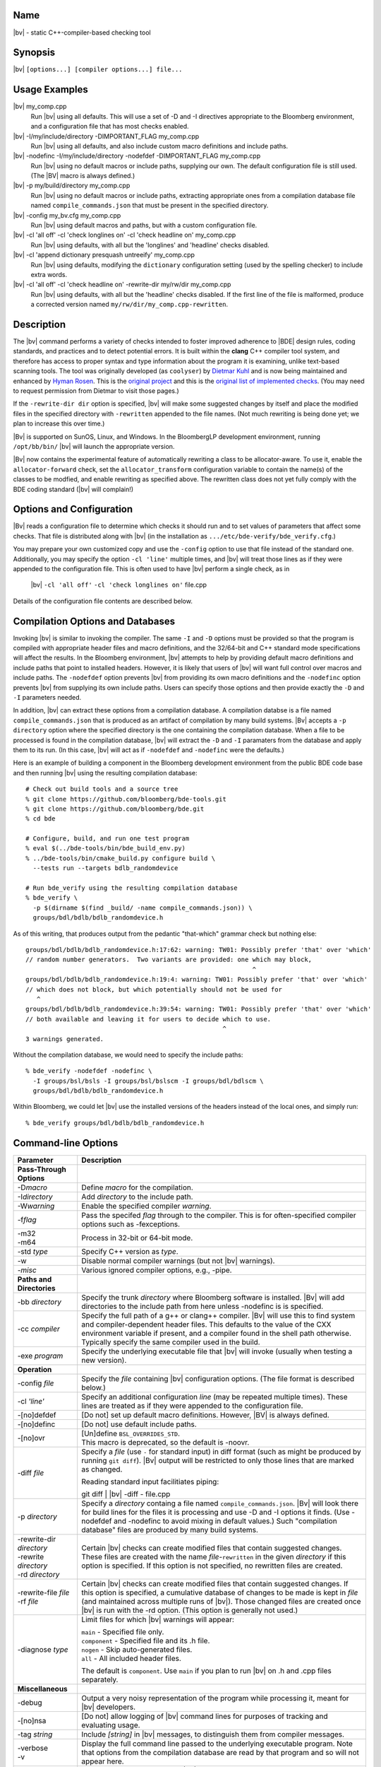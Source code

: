 Name
----
|bv| - static C++-compiler-based checking tool

Synopsis
--------
|bv| ``[options...] [compiler options...] file...``

Usage Examples
--------------

|bv| my_comp.cpp
    Run |bv| using all defaults.  This will use a set of -D and -I directives
    appropriate to the Bloomberg environment, and a configuration file that has
    most checks enabled.

|bv| -I/my/include/directory -DIMPORTANT_FLAG my_comp.cpp
    Run |bv| using all defaults, and also include custom macro definitions and
    include paths.

|bv| -nodefinc -I/my/include/directory -nodefdef -DIMPORTANT_FLAG my_comp.cpp
    Run |bv| using no default macros or include paths, supplying our own.  The
    default configuration file is still used.  (The |BV| macro is always
    defined.)

|bv| -p my/build/directory my_comp.cpp
    Run |bv| using no default macros or include paths, extracting appropriate
    ones from a compilation database file named ``compile_commands.json`` that
    must be present in the specified directory.

|bv| -config my_bv.cfg my_comp.cpp
    Run |bv| using default macros and paths, but with a custom configuration
    file.

|bv| -cl 'all off' -cl 'check longlines on' -cl 'check headline on' my_comp.cpp
    Run |bv| using defaults, with all but the 'longlines' and 'headline' checks
    disabled.

|bv| -cl 'append dictionary presquash untreeify' my_comp.cpp
    Run |bv| using defaults, modifying the ``dictionary`` configuration
    setting (used by the spelling checker) to include extra words.

|bv| -cl 'all off' -cl 'check headline on' -rewrite-dir my/rw/dir my_comp.cpp
    Run |bv| using defaults, with all but the 'headline' checks disabled.
    If the first line of the file is malformed, produce a corrected version
    named ``my/rw/dir/my_comp.cpp-rewritten``.

Description
-----------
The |bv| command performs a variety of checks intended to foster improved
adherence to |BDE| design rules, coding standards, and practices and to detect
potential errors. It is built within the **clang** C++ compiler tool system,
and therefore has access to proper syntax and type information about the
program it is examining, unlike text-based scanning tools. The tool was
originally developed (as ``coolyser``) by `Dietmar Kuhl`_ and is now being
maintained and enhanced by `Hyman Rosen`_. This is the `original project`_ and
this is the `original list of implemented checks`_. (You may need to request
permission from Dietmar to visit those pages.)

.. _Hyman Rosen: hrosen4@bloomberg.net
.. _Dietmar Kuhl: dkuhl@bloomberg.net
.. _original project: https://github.com/dietmarkuehl/coolyser
.. _original list of implemented checks:
   https://github.com/dietmarkuehl/coolyser/wiki/Overview

If the ``-rewrite-dir dir`` option is specified, |bv| will make some suggested
changes by itself and place the modified files in the specified directory with
``-rewritten`` appended to the file names. (Not much rewriting is being done
yet; we plan to increase this over time.)

|Bv| is supported on SunOS, Linux, and Windows. In the BloombergLP development
environment, running ``/opt/bb/bin/`` |bv| will launch the appropriate
version. 

|Bv| now contains the experimental feature of automatically rewriting a class
to be allocator-aware.  To use it, enable the ``allocator-forward`` check, set
the ``allocator_transform`` configuration variable to contain the name(s) of
the classes to be modfied, and enable rewriting as specified above.  The
rewritten class does not yet fully comply with the BDE coding standard (|bv|
will complain!)

Options and Configuration
-------------------------

|Bv| reads a configuration file to determine which checks it should run and to
set values of parameters that affect some checks.  That file is distributed
along with |bv| (in the installation as ``.../etc/bde-verify/bde_verify.cfg``.)

You may prepare your own customized copy and use the ``-config`` option to use
that file instead of the standard one.  Additionally, you may specify the
option ``-cl 'line'`` multiple times, and |bv| will treat those lines as if
they were appended to the configuration file.  This is often used to have |bv|
perform a single check, as in

    |bv| ``-cl 'all off'`` ``-cl 'check longlines on'`` file.cpp

Details of the configuration file contents are described below.

Compilation Options and Databases
---------------------------------

Invoking |bv| is similar to invoking the compiler.  The same ``-I`` and ``-D``
options must be provided so that the program is compiled with appropriate
header files and macro definitions, and the 32/64-bit and C++ standard mode
specifications will affect the results.  In the Bloomberg environment, |bv|
attempts to help by providing default macro definitions and include paths that
point to installed headers.  However, it is likely that users of |bv| will want
full control over macros and include paths.  The ``-nodefdef`` option prevents
|bv| from providing its own macro definitions and the ``-nodefinc`` option
prevents |bv| from supplying its own include paths.  Users can specify those
options and then provide exactly the ``-D`` and ``-I`` parameters needed.

In addition, |bv| can extract these options from a compilation database.  A
compilation databse is a file named ``compile_commands.json`` that is produced
as an artifact of compilation by many build systems.  |Bv| accepts a
``-p directory`` option where the specified directory is the one containing
the compilation database.  When a file to be processed is found in the
compilation database, |bv| will extract the ``-D`` and ``-I`` paramaters from
the database and apply them to its run.  (In this case, |bv| will act as if
``-nodefdef`` and ``-nodefinc`` were the defaults.)

Here is an example of building a component in the Bloomberg development
environment from the public BDE code base and then running |bv| using the
resulting compilation database::

    # Check out build tools and a source tree
    % git clone https://github.com/bloomberg/bde-tools.git
    % git clone https://github.com/bloomberg/bde.git
    % cd bde

    # Configure, build, and run one test program
    % eval $(../bde-tools/bin/bde_build_env.py)
    % ../bde-tools/bin/cmake_build.py configure build \
      --tests run --targets bdlb_randomdevice

    # Run bde_verify using the resulting compilation database
    % bde_verify \
      -p $(dirname $(find _build/ -name compile_commands.json)) \
      groups/bdl/bdlb/bdlb_randomdevice.h

As of this writing, that produces output from the pedantic "that-which"
grammar check but nothing else::

    groups/bdl/bdlb/bdlb_randomdevice.h:17:62: warning: TW01: Possibly prefer 'that' over 'which'
    // random number generators.  Two variants are provided: one which may block,
                                                                 ^
    groups/bdl/bdlb/bdlb_randomdevice.h:19:4: warning: TW01: Possibly prefer 'that' over 'which'
    // which does not block, but which potentially should not be used for
       ^
    groups/bdl/bdlb/bdlb_randomdevice.h:39:54: warning: TW01: Possibly prefer 'that' over 'which'
    // both available and leaving it for users to decide which to use.
                                                         ^
    3 warnings generated.

Without the compilation database, we would need to specify the include paths::

    % bde_verify -nodefdef -nodefinc \
      -I groups/bsl/bsls -I groups/bsl/bslscm -I groups/bdl/bdlscm \
      groups/bdl/bdlb/bdlb_randomdevice.h

Within Bloomberg, we could let |bv| use the installed versions of the headers
instead of the local ones, and simply run::

    % bde_verify groups/bdl/bdlb/bdlb_randomdevice.h

Command-line Options
--------------------

+-----------------------+-----------------------------------------------------+
| Parameter             | Description                                         |
+=======================+=====================================================+
| **Pass-Through**      |                                                     |
| **Options**           |                                                     |
+-----------------------+-----------------------------------------------------+
| -D\ *macro*           | Define *macro* for the compilation.                 |
+-----------------------+-----------------------------------------------------+
| -I\ *directory*       | Add *directory* to the include path.                |
+-----------------------+-----------------------------------------------------+
| -W\ *warning*         | Enable the specified compiler *warning*.            |
+-----------------------+-----------------------------------------------------+
| -f\ *flag*            | Pass the specifed *flag* through to the compiler.   |
|                       | This is for often-specified compiler options such   |
|                       | as -fexceptions.                                    |
+-----------------------+-----------------------------------------------------+
| | -m32                | Process in 32-bit or 64-bit mode.                   |
| | -m64                |                                                     |
+-----------------------+-----------------------------------------------------+
| -std *type*           | Specify C++ version as *type*.                      |
+-----------------------+-----------------------------------------------------+
| -w                    | Disable normal compiler warnings (but not |bv|      |
|                       | warnings).                                          |
+-----------------------+-----------------------------------------------------+
| -\ *misc*             | Various ignored compiler options, e.g., -pipe.      |
+-----------------------+-----------------------------------------------------+
| **Paths and**         |                                                     |
| **Directories**       |                                                     |
+-----------------------+-----------------------------------------------------+
| -bb *directory*       | Specify the trunk *directory* where Bloomberg       |
|                       | software is installed.  |Bv| will add directories   |
|                       | to the include path from here unless -nodefinc is   |
|                       | is specified.                                       |
+-----------------------+-----------------------------------------------------+
| -cc *compiler*        | Specify the full path of a g++ or clang++ compiler. |
|                       | |Bv| will use this to find system and               |
|                       | compiler-dependent header files.  This defaults to  |
|                       | the value of the CXX environment variable if        |
|                       | present, and a compiler found in the shell path     |
|                       | otherwise.  Typically specify the same compiler     |
|                       | used in the build.                                  |
+-----------------------+-----------------------------------------------------+
| -exe *program*        | Specify the underlying executable file that |bv|    |
|                       | will invoke (usually when testing a new version).   |
+-----------------------+-----------------------------------------------------+
| **Operation**         |                                                     |
+-----------------------+-----------------------------------------------------+
| -config *file*        | Specify the *file* containing |bv| configuration    |
|                       | options.  (The file format is described below.)     |
+-----------------------+-----------------------------------------------------+
| -cl *'line'*          | Specify an additional configuration *line* (may be  |
|                       | repeated multiple times).  These lines are treated  |
|                       | as if they were appended to the configuration file. |
+-----------------------+-----------------------------------------------------+
| -[no]defdef           | [Do not] set up default macro definitions.          |
|                       | However, |BV| is always defined.                    |
+-----------------------+-----------------------------------------------------+
| -[no]definc           | [Do not] use default include paths.                 |
+-----------------------+-----------------------------------------------------+
| -[no]ovr              | | [Un]define ``BSL_OVERRIDES_STD``.                 |
|                       | | This macro is deprecated, so the default is       |
|                       |   -noovr.                                           |
+-----------------------+-----------------------------------------------------+
| -diff *file*          | Specify a *file* (use ``-`` for standard input) in  |
|                       | diff format (such as might be produced by running   |
|                       | ``git diff``).  |Bv| output will be restricted to   |
|                       | only those lines that are marked as changed.        |
|                       |                                                     |
|                       | Reading standard input facilitiates piping:         |
|                       |                                                     |
|                       | | git diff | |bv| -diff - file.cpp                  |
+-----------------------+-----------------------------------------------------+
| -p *directory*        | Specify a *directory* containg a file named         |
|                       | ``compile_commands.json``.  |Bv| will look there    |
|                       | for build lines for the files it is processing and  |
|                       | use -D and -I options it finds.  (Use -nodefdef and |
|                       | -nodefinc to avoid mixing in default values.)       |
|                       | Such "compilation database" files are produced by   |
|                       | many build systems.                                 |
+-----------------------+-----------------------------------------------------+
| | -rewrite-dir        | Certain |bv| checks can create modified files       |
|   *directory*         | that contain suggested changes.  These files are    |
| | -rewrite            | created with the name *file*-\ ``rewritten`` in the |
|   *directory*         | given *directory* if this option is specified.  If  |
| | -rd *directory*     | this option is not specified, no rewritten files    |
|                       | are created.                                        |
+-----------------------+-----------------------------------------------------+
| | -rewrite-file       | Certain |bv| checks can create modified files       |
|   *file*              | that contain suggested changes.  If this option is  |
| | -rf *file*          | specified, a cumulative database of changes to be   |
|                       | made is kept in *file* (and maintained across       |
|                       | multiple runs of |bv|).  Those changed files are    |
|                       | created once |bv| is run with the -rd option.       |
|                       | (This option is generally not used.)                |
+-----------------------+-----------------------------------------------------+
| -diagnose *type*      | Limit files for which |bv| warnings will appear:    |
|                       |                                                     |
|                       | | ``main``        - Specified file only.            |
|                       | | ``component``   - Specified file and its .h file. |
|                       | | ``nogen``       - Skip auto-generated files.      |
|                       | | ``all``         - All included header files.      |
|                       |                                                     |
|                       | The default is ``component``.  Use ``main`` if you  |
|                       | plan to run |bv| on .h and .cpp files separately.   |
+-----------------------+-----------------------------------------------------+
| **Miscellaneous**     |                                                     |
+-----------------------+-----------------------------------------------------+
| -debug                | Output a very noisy representation of the program   |
|                       | while processing it, meant for |bv| developers.     |
+-----------------------+-----------------------------------------------------+
| -[no]nsa              | [Do not] allow logging of |bv| command lines for    |
|                       | purposes of tracking and evaluating usage.          |
+-----------------------+-----------------------------------------------------+
| -tag *string*         | Include *[string]* in |bv| messages, to distinguish |
|                       | them from compiler messages.                        |
+-----------------------+-----------------------------------------------------+
| | -verbose            | Display the full command line passed to the         |
| | -v                  | underlying executable program.  Note that options   |
|                       | from the compilation database are read by that      |
|                       | program and so will not appear here.                |
+-----------------------+-----------------------------------------------------+
| -version              | Display the version number of |bv| and of the Clang |
|                       | compiler it is based upon.                          |
+-----------------------+-----------------------------------------------------+
| | -help               | Display this usage information.                     |
| | -?                  |                                                     |
+-----------------------+-----------------------------------------------------+

Git-Diff Output Restriction
---------------------------
The output of |bv| can be restricted to include only those warnings whose line
numbers fall within a set of changes given by the output of a ``git diff``
command.  Such output contains lines beginning with ``+++`` representing a file
with changes and lines starting with ``@`` and containing ``+LINE_NUMBER`` or
``+LINE_NUMBER,NUMBER_OF_LINES`` representing which lines in the file have
changed.  Such diffs may be saved in a file and given to |bv| via the option
``-diff file`` or they may be piped into |bv| via the option ``-diff -`` in
which case standard input will be read for the diffs.

Note that the file names upon which |bv| will operate must still be specified
on the command line; they are not picked up from the diff.

Configuration
-------------
The configuration file allows individual or groups of checks to enabled or
disabled, and specifies the enterprise namespace in which components live. By
default, that namespace is ``BloombergLP``, and almost all checks are enabled.
The configuration file consists of a set of options, one per line, processed
in order. Additional configuration lines may be supplied on the command line
as described above. In particular, specifying ``-cl 'load file'`` will
augment the default configuration with the contents of ``file``.

Checks and Tags
---------------
|Bv| implements a set of *checks*\ , each representing a category of issues to
be detected.  Each such check may result in one or more types of warning being
issued, and those warnings are prefixed with a *tag* consisting of capital
letters followed by digits.  If a check is disabled, none of its warnings will
appear.  If a check is enabled, individual tags may optionally be suppressed.
Each check and tag is described later in this document.  The configuration file 
is used to enable or disable individual checks and tags.

=============================== ===============================================
Config Entry                    Description
=============================== ===============================================
``#`` *text*                    Comment text.
``namespace`` *name*            Enterprise namespace.
``all on``                      Turn all checks on.
``all off``                     Turn all checks off.
``group`` *groupname* *name*... Make *groupname* a synonym for the list of
                                *name*\ s (which may themselves be group
                                names).
``check`` *name* ``on``         Turn specific check or group on.
``check`` *name* ``off``        Turn specific check or group off.
``load`` *file*                 Read and process configuration lines from the
                                *file*.
``set`` *parameter value*       Set a parameter used by a check.
``append`` *parameter value*    Append to a parameter used by a check.
``prepend`` *parameter value*   Prepend to a parameter used by a check.
``suppress`` *tag* *files*...   Messages with the specified *tag* are
                                suppressed for the specified *files*. Either
                                *tag* or *files* (but not both) may be ``*``.
                                The *tag* may be a group *name*, suppressing
                                all members (including subgroups).
``unsuppress`` *tag* *files*... Messages with the specified *tag* are
                                unsuppressed for the specified *files*. Either
                                *tag* or *files* (but not both) may be ``*``.
                                The *tag* may be a group *name*, unsuppressing
                                all members (including subgroups).  Note that
                                only previously suppressed tag/file pairs can
                                be unsuppressed.
=============================== ===============================================

If the configuration file attempts to name a non-existent check, the tool will
report a list of all known checks and then exit. Do this deliberately to obtain
an accurate list of checks if you suspect this documentation is out of date.

Local Suppressions
------------------

The |bv| command can locally suppress or enable individual message tags within
a source file region, using ``#pragma`` |bv| constructs or ``//`` |BV|
``pragma:`` structured comments.

Note that programs are often compiled with options that generate warnings for
unknown pragmas; |bv| defines the macro |BV| to enable enclosing these pragmas
within ``#ifdef`` |BV| blocks.

Local suppressions operate within a single file, and will not have any effect
on warnings in files that this file includes or in files that include this one.

Note that this cannot enable a check which was disabled by ``check name off``
in the configuration.

+------------------------------+----------------------------------------------+
| Pragma                       | Effect                                       |
+==============================+==============================================+
| ``#pragma`` |bv| ``-TAG``    | From this point forward in the file, do not  |
+------------------------------+ report *TAG* messages. *TAG* may be a group  |
| ``//`` |BV| ``pragma: -TAG`` | *name*.                                      |
+------------------------------+----------------------------------------------+
| ``#pragma`` |bv| ``+TAG``    | From this point forward in the file, report  |
+------------------------------+ *TAG* messages. *TAG* may be a group *name*. |
| ``//`` |BV| ``pragma: +TAG`` |                                              |
+------------------------------+----------------------------------------------+
| ``#pragma`` |bv| ``push``    | Save the suppressions and parameters state   |
+------------------------------+ of the current file.                         |
| ``//`` |BV| ``pragma: push`` |                                              |
+------------------------------+----------------------------------------------+
| ``#pragma`` |bv| ``pop``     | Restore the suppressions and parameters      |
+------------------------------+ state of the current file as of the most     |
| ``//`` |BV| ``pragma: pop``  | recent active ``push``.                      |
+------------------------------+----------------------------------------------+
| ``#pragma`` |bv|             | Set the configuration *parameter* to         |
| ``set parameter value``      | *value*.                                     |
+------------------------------+                                              |
| ``//`` |BV| ``pragma:``      |                                              |
| ``set parameter value``      |                                              |
+------------------------------+----------------------------------------------+
| ``#pragma`` |bv|             | Append *value* to the configuration          |
| ``append parameter value``   | *parameter*.                                 |
+------------------------------+                                              |
| ``//`` |BV| ``pragma:``      |                                              |
| ``append parameter value``   |                                              |
+------------------------------+----------------------------------------------+
| ``#pragma`` |bv|             | Prepend *value* to the configuration         |
| ``prepend parameter value``  | *parameter*.                                 |
+------------------------------+                                              |
| ``//`` |BV| ``pragma:``      |                                              |
| ``prepend parameter value``  |                                              |
+------------------------------+----------------------------------------------+
| ``#pragma`` |bv|             | For purposes of transitive inclusion         |
| ``re-export <file>``         | detection, indicate that inclusion of the    |
+------------------------------+ containing file satisfies the need to        |
| ``//`` |BV| ``pragma:``      | include *file*.                              |
| ``re-export <file>``         |                                              |
+------------------------------+----------------------------------------------+

Exit Status
-----------

Normally, the exit status of a |bv| run is 0 (success) unless the code has
actual errors.  If a particular check or tag is produced and that check or tag
is set in the *failstatus* configuration parameter, the exit status will be 1
(failure).  This allows for the creation of wrapper scripts whose exit status
indicates that some condition fails to hold.

Checks
------

These are the checks supported by the tool.  (A few are of dubious value and
may be removed in the future.)  We welcome suggestions for additional checks.

.. only:: bde_verify or bb_cppverify

   allocator-forward
   +++++++++++++++++

   Checks dealing with allocator forwarding and traits.  Allocator-aware
   classes have a number of requirements, such as having constructors that
   accept allocator parameters, passing those parameters to constructors
   of sub-objects, and setting type traits correctly.

   An experimental and preliminary feature has been added to this check to
   enable automatic allocatorization of classes via the rewriting facility.
   Name the classes to be transformed in the configuration file parameter
   ``allocator_transform``.  Use the ``-rewrite`` option to generate the
   rewritten file.

   * ``AT01``
     Class does not use allocators but has an affirmative allocator trait.
   * ``AT02``
     Class uses allocators but has no affirmative or negative allocator trait.
   * ``AC01``
     A class which uses allocators has a constructor with no variant that can
     be called with an allocator.
   * ``AC02``
     A class which uses allocators has an implicit copy constructor that cannot
     be called with an allocator.
   * ``MA01``
     A constructor of a class that uses allocators and takes an allocator does
     not pass the allocator to constructors of base classes that take
     allocators.
   * ``MA02``
     A constructor of a class that uses allocators and takes an allocator does
     not pass the allocator to constructors of class members that take
     allocators.
   * ``AM01``
     An explicit allocator argument to a constructor expression initializes a
     non-allocator parameter of that constructor.
   * ``AR01``
     An object of a type with an affirmative allocator trait is returned by
     value.
   * ``GA01``
     A variable with global storage must be initialized with a non-default
     allocator.
   * ``BT01``
     A class trait declaration does not mention its class name.
   * ``RV01``
     Function should return by value rather than through pointer parameter.
   * ``AU01``
     An allocator argument needs to be manually checked for appropriateness.
     This is intended to catch assignment idioms like
     ``MyClass(other, this->allocator()).swap(*this)`` that can exhaust
     sequential allocators (but are sometimes necessary).
   * ``AP01``
     A class has an unnecessary ``d_allocator_p`` pointer.  (The allocator can
     be retrieved from a subobject.)
   * ``AP02``
     A class is lacking a necessary ``d_allocator_p`` pointer.  (The class
     uses allocators and has no allocator-aware subobjects.)
   * ``AL01``
     A class is lacking a necessary ``allocator()`` method.  (The class uses
     allocators and should offer a method to retrieve the one used.)
   * ``AH01``
     Messages relating to the generation of assignment operators as part of
     automatic allocatorization.
   * ``WT01``
     Automatic allocatorization cannot be performed for classes with array
     members.

.. only:: bde_verify or bb_cppverify

   allocator-new
   +++++++++++++

   In BDE code, a placement new overload is provided that takes an allocator
   reference.  Passing an allocator pointer to placement new will not call
   that overload.

   * ``ANP01``
     Calls to placement new with an argument that is a pointer to an allocator.

.. only:: bde_verify

   alphabetical-functions
   ++++++++++++++++++++++

   BDE coding guidelines specify that functions in a group should be in
   alphanumeric order.

   * ``FABC01``
     Functions in a component section that are not in alphanumeric order.

   Note that the ordering resets in certain cases, such as when a pair of
   functions are not from the same context.

   Ordering also resets across single-line comments such as
   ``// CLASS METHODS`` and line banners.

.. only:: bde_verify or bb_cppverify

   Header files should not contain anonymous namespaces, because each
   compilation unit that includes such a header gets a separate instance
   of that namespace, and that is generally not wanted.

   anon-namespace
   ++++++++++++++
   * ``ANS01``
     Anonymous namespace in header.

.. only:: bde_verify or bb_cppverify

   array-argument
   ++++++++++++++

   A function parameter that is declared as an array with a specified size
   is really just a pointer, and having the size present is misleading.

   * ``AA01``
     Sized array parameter is really a pointer.

.. only:: bde_verify

   array-initialization
   ++++++++++++++++++++

   Warn when an array initializer that has fewer elements than the array
   size has a final initializer that is not the default element value, to
   guard against incorrect initialization.

   * ``II01``
     Incomplete array initialization in which the last value is not the default
     member value.

.. only:: bde_verify or bb_cppverify

   assert-assign
   +++++++++++++

   Assertion conditions are often a top-level "expected == actual" expression
   and may erroneously be written as an "expected = actual" assignment.

   * ``AE01``
     Top-level macro condition is an assignment.

.. only:: bde_verify

   banner
   ++++++

   BDE coding guidelines have a variety of banner requirements, for example::

                            // ==============
                            // class abcd_efg
                            // ==============

   for class definitions.  This check catches a few style violations.

   * ``BAN02``
     Banner rule lines do not extend to column 79.
   * ``BAN03``
     Banner text is not centered properly within configuration file parameter
     ``banner_slack`` spaces left or right (default 5).
   * ``BAN04``
     Banner text underlining is not centered properly.
   * ``FB01``
     Inline functions in header require ``// INLINE DEFINITIONS`` banner.

.. only:: bde_verify

   base
   ++++

   |Bv| detects pragmas and comments that direct it to save and restore its
   internal state using a stack, and checks that the stack is manipulated
   appropriately.

   * ``PR01``
     ``#pragma`` |bv| ``pop`` when stack is empty.
   * ``PR02``
     ``#pragma`` |bv| ``push`` is never popped.

.. only:: bde_verify

   boolcomparison
   ++++++++++++++

   Rather than comparing boolean values against 'true' or 'false', they
   should be tested directly, i.e., ``if (!cond)`` rather than
   ``if (false == cond)``.

   * ``BC01``
     Comparison of a Boolean expression with literal ``true`` or ``false``.

.. only:: bde_verify

   bsl-overrides-std
   +++++++++++++++++

   Rewrite code which compiles with ``BSL_OVERRIDES_STD`` defined to not
   require that.  Use the ``-rewrite`` option to generate the rewritten file.

   Note that ``BSL_OVERRIDES_STD`` is now obsolete and Bloomberg internal code
   has already been changed not to use it.

   * ``IS01``
     Include of header is needed to declare a symbol.
   * ``IS02``
     Inserting include of header.
   * ``SB01``
     Replacing one header with another.
   * ``SB02``
     Replacing one include guard with another.
   * ``SB03``
     Removing include guard definition.
   * ``SB04``
     Replacing use of macro ``std`` with ``bsl``.
   * ``SB07``
     Replacing ``std`` with ``bsl`` in macro definition.

.. only:: bde_verify or bb_cppverify

   bsl-std-string
   ++++++++++++++

   This check warns that conversions between bsl::string and std::string
   are occurring (in case they are inadvertant).

   * ``ST01``
     Converting std::string to bsl::string.
   * ``ST02``
     Converting bsl::string to std::string.

.. only:: bde_verify or bb_cppverify

   c-cast
   ++++++

   Discourage use of C-style cast expressions.

   * ``CC01``
     C-style cast expression. (Dispensation is granted to ``(void)expr``.)

.. only:: bde_verify or bb_cppverify

   char-classification-range
   +++++++++++++++++++++++++

   Detect that signed character or too-large arguments are being passed to
   standard library character classification functions.  Those functions
   require that their parameters lie in the range [-1 .. 255].

   * ``ISC01``
     ``char`` variable passed to ``is...`` function may sign-extend, causing
     undefined behavior.
   * ``ISC02``
     ``char`` constant passed to ``is...`` function may sign-extend, causing
     undefined behavior.
   * ``ISC03``
     Out-of-range value passed to ``is...`` function may cause undefined
     behavior.

.. only:: bde_verify or bb_cppverify

   char-vs-string
   ++++++++++++++

   A ``const char *`` function parameter is usually expected to be the
   address of a null-terminated character array, and passing the address
   of a single character as an argument may be a program-logic error.

   * ``ADC01``
     Passing the address of a single character as an argument to a
     ``const char *`` parameter.

.. only:: bde_verify

   class-sections
   ++++++++++++++

   BDE coding standards require that class member declarations appear in tagged
   sections (e.g., ``// MANIPULATORS``, ``// CREATORS``, ``// PUBLIC DATA``, et
   al.)  This check verifies that tags are present for declarations at all, and
   if so, that they match the accessibility and types of the declarations.

   * ``KS00``
     Declaration not preceed by section tag comment.
   * ``KS01``
     Tag requires public declaration.
   * ``KS02``
     Tag requires private declaration.
   * ``KS03``
     Tag requires function declaration.
   * ``KS04``
     Tag requires instance data field declaration.
   * ``KS05``
     Tag requires static data field declaration.
   * ``KS06``
     Tag requires type declaration.
   * ``KS07``
     Tag requires const method declaration.
   * ``KS08``
     Tag requires non-const method declaration.
   * ``KS09``
     Constructor or destructor requires CREATORS tag.
   * ``KS10``
     Tag requires constant data declaration.
   * ``KS11``
     Tag requires static method declaration.
   * ``KS12``
     Tag requires free operator declaration.
   * ``KS13``
     Tag requires free function declaration.
   * ``KS14``
     Tag requires conversion operator declaration.
   * ``KS15``
     Friend declaration requires FRIENDS tag.
   * ``KS16``
     Tag requires friend declaration.
   * ``KS17``
     Tag requires protected declaration.

.. only:: bde_verify

   comments
   ++++++++

   Comments containing erroneous or deprecated text according to BDE coding
   standards or general lore.

   * ``FVS01``
     Deprecate the phrase *fully value semantic*.
   * ``BADB01``
     Single-line inheritance bubbles in comments.
   * ``AD01``
     Bubble display picture should begin in column 5.
   * ``BW01``
     Comment text could fit at end of previous comment line, leaving it less
     than 80 - parameter ``wrap_slack`` (default 1) characters long.
   * ``PRP01``
     ``//@PURPOSE:`` line is recognizable but malformed.
   * ``PP01``
     Deprecate the phrase *pure procedure*.
   * ``DC01``
     ``//@DESCRIPTION:`` should contain single-quoted class name.
   * ``CLS01``
     ``//@CLASSES:`` should not contain class names on that line.
   * ``CLS02``
     ``//@CLASSES:`` classes should be followed by colon and description.
   * ``CLS03``
     Badly formatted class line.
   * ``MOR01``
     Deprecate the phrase *(non-)modifiable reference*.
   * ``PSS01``
     Use two spaces after a period.

.. only:: bde_verify

   comparison-order
   ++++++++++++++++

   In order to guard against accidental assignment (``=`` when ``==`` was
   meant), equality comparisons between constant and non-constant expressions
   should have the constant expression on the left.

   * ``CO01``
     Non-modifiable operand should be on the left.
   * ``CO02``
     Constant-expression operand should be on the left.

.. only:: bde_verify or bb_cppverify

   component-header
   ++++++++++++++++

   A component implementation file should include the component header file,
   and the component header should be the first included header.

   * ``TR09``
     Component implementation file does not include its header file ahead of
     other includes or declarations.

.. only:: bde_verify or bb_cppverify

   component-prefix
   ++++++++++++++++

   BDE coding style requires that globally visible names provided by a
   component have the component name as a prefix.  For example, the BDE
   component bdlt_calendar provides ``bdlt::Calendar_BusinessDayConstIter`` as
   well as ``bdlt::Calendar`` itself.  This rule applies to macros as well.

   * ``CP01``
     Globally visible name is not prefixed by component name.

   Will not warn about packages included in parameter ``global_packages``
   (default ``bslmf bslstl``).

.. only:: bde_verify

   constant-return
   +++++++++++++++

   Discourage the use of functions that just return a constant value.

   * ``CR01``
     Single statement function returns a constant value.

.. only:: bde_verify

   contiguous-switch
   +++++++++++++++++

   Switch statements in ``main`` with case labels that do not match
   BDE-standard test-driver order (0 with no ``break;`` then contiguous values
   in descending order each with a ``break;``, then ``default``).

   * ``ES01``
     Empty ``switch`` statement.
   * ``SD01``
     The first case is ``default``.
   * ``SZ01``
     The first case is not ``0``.
   * ``MD01``
     The ``default`` case is not last.
   * ``LO01``
     Case labels are out of order.
   * ``ED01``
     No ``default`` case at end of ``switch``.
   * ``CS01``
     Test case code is not inside braces.
   * ``CS02``
     Test case code is not inside single set of braces.
   * ``MB01``
     Missing ``break`` before ``case``.
   * ``ZF02``
     ``case 0`` does not just fall through to next case.
   * ``SM01``
     Missing cases in switch.

.. only:: bde_verify or bb_cppverify

   cpp-in-extern-c
   +++++++++++++++

   Header files with C++ constructs included within ``extern "C"`` contexts.

   * ``PC01``
     C++ header included within C linkage specification.

.. only:: bde_verify or bb_cppverify

   deprecated
   ++++++++++

   Detect use of deprecated functions and types.

   * ``DP01``
     Call to deprecated function.

.. only:: bde_verify or bb_cppverify

   do-not-use-endl
   +++++++++++++++

   Discourage use of ``endl`` because it flushes the output stream and can
   therefore cause programs to be unnecessarily slow.  Rather output ``\\n``
   and use ``flush`` in the rare times it's explicitly needed.

   * ``NE01``
     Prefer using ``'\\n'`` over ``endl``.

.. only:: bde_verify or bb_cppverify

   entity-restrictions
   +++++++++++++++++++

   BDE style recommends having names be declared within component classes,
   not at global scope.

   * ``TR17``
     Items declared in global scope.

.. only:: bde_verify

   enum-value
   ++++++++++

   BDE guidelines call for using ``Enum`` as the name of an enumeration type
   within a component.  The previously commonly used ``Value`` is obsolete.

   * ``EV01``
     Component enumeration tag is ``Value``.

.. only:: bde_verify or bb_cppverify

   external-guards
   +++++++++++++++

   Header files should be guarded against multiple inclusion, like so::

       // abcd_efg.h
       #ifndef INCLUDED_ABCD_EFG
       #define INCLUDED_ABCD_EFG
           // ... stuff ...
       #endif

   Formerly, BDE style required guard checking in headers, as in the following
   code, but this is now obsolete.  The ``SEG03`` warning is that this check is
   missing and the ``SEG04`` warning is that this check is present.  (The
   former is disabled in the default configuration file.)::

       // abcd_xyz.h
       #ifndef INCLUDED_ABCD_EFG
       #include <abcd_efg.h>
       #endif

   * ``SEG01``
     Include guard without include file.
   * ``SEG02``
     Include guard does not match include file.
   * ``SEG03``
     File included in header without include guard test.
   * ``SEG04``
     File included in header with include guard test.

.. only:: bde_verify

   files
   +++++

   Missing or inaccessible component header file or test driver.  BDE style
   requires that a component have a header file, an implementation file, and a
   test driver file.

   * ``FI01``
     Component header file is missing.
   * ``FI02``
     Component test driver file is missing.

.. only:: bde_verify or bb_cppverify

   free-functions-depend
   +++++++++++++++++++++

   Free functions (not part of a component class) declared in a header file
   should have a parameter whose type is declared by that header file.

   * ``AQS01``
     Free function parameter must depend on a local definition.

.. only:: bde_verify or bb_cppverify

   friends-in-headers
   ++++++++++++++++++

   BDE style requires that if a class or method is granted friendship, that
   entity must be declared in the same header file.  (We call this the dictum
   of "no long-distance friendship").

   * ``AQP01``
     Friends must be declared in the same header.

.. only:: bde_verify

   function-contract
   +++++++++++++++++
   
   Incorrect or missing function contracts.  BDE coding guidelines describe the
   detailed requirements, including indentation, position, and the proper way
   of documenting parameters.  A correct example is::

       double total(double amount, int number = 1);
           // Return the total amount to charge for an order where one item
           // costs the specified 'amount'.  Optionally specify the 'number'
           // of items in the order.  If 'number' is not specified, a single
           // item is assumed.

   * ``FD01``
     Missing contract.
   * ``FD02``
     Contract indented incorrectly.
   * ``FD03``
     Parameter is not documented.
   * ``FD04``
     Parameter name is not single-quoted.
   * ``FD05``
     Parameters with default values are not called out with *optionally
     specify*.
   * ``FD06``
     Parameters are not called out with *specified*.
   * ``FD07``
     Parameter called out with *specified* more than once.

.. only:: bde_verify or bb_cppverify

   global-data
   +++++++++++

   Programs should not contain global data outside of classes.

   * ``AQb01``
     Data variable with global visibilty.

.. only:: bde_verify or bb_cppverify

   global-function-only-in-source
   ++++++++++++++++++++++++++++++

   Globally visible functions must be declared in header files.

   * ``TR10``
     Globally visible function not declared in header.

.. only:: bde_verify or bb_cppverify

   global-type-only-in-source
   ++++++++++++++++++++++++++

   Globally visible types must be declared in header files.

   * ``TR10``
     Globally visible type not declared in header.
   * ``TR11``
     Globally visible type should be defined in header.

.. only:: bde_verify

   groupname
   +++++++++

   BDE style requires a particular layout for component file locations - for
   example, the component header abcd_efg.h is expected to be found as
   ``abc/abcd/abcd_efg.h``.

   * ``GN01``
     Component does not have a distinguishable correctly formed package group
     name.
   * ``GN02``
     Component is not located within its correct package group directory.

.. only:: bde_verify or bb_cppverify

   hash-pointer
   ++++++++++++

   When a pointer is passed to a call of an object of type std::hash<TYPE*>,
   the hash will apply to the value of the pointer rather than to what the
   pointer points.  This is generally not what is wanted.

   * ``HC01``
     Warn that use of ``std::hash<TYPE*>()(ptr)`` uses only the value and not
     the contents of *ptr*.

.. only:: bde_verify

   headline
   ++++++++

   The first line of a component file should start with ``// file_name`` and
   end in column 79 with with ``-*-C++-*-``.

   * ``HL01``
     The headline of the file is incorrect.

.. only:: bde_verify

   implicit-ctor
   +++++++++++++

   Constructors that are not designated ``explicit`` and take one argument can
   be used to implicitly convert that argument to class type.  They should be
   tagged with an ``// IMPLICT`` comment.

   * ``IC01``
     Non-``explicit`` constructor which may be invoked implicitly and
     not marked with ``// IMPLICIT``

.. only:: bde_verify or bb_cppverify

   in-enterprise-namespace
   +++++++++++++++++++++++

   All top-level declarations should be within the enterprise namespace.

   * ``AQQ01``
     Declaration not in enterprise namespace.

.. only:: bde_verify or bb_cppverify

   include-guard
   +++++++++++++

   Header files should be protected against multiple inclusion using guards::

       // abcd_efg.h
       #ifndef INCLUDED_ABCD_EFG
       #define INCLUDED_ABCD_EFG
           // ... stuff ...
       #endif

   The include guard is expected to properly match its file name and be used as
   above.

   * ``TR14``
     Header file does not set up or use its include guard macro properly.

.. only:: bde_verify

   include-in-extern-c
   +++++++++++++++++++

   Header files should not be included inside ``extern "C" { }`` sections
   because being declared within "C" linkage can change the meaning of the
   constructs they contain.

   * ``IEC01``
     Header file included within C linkage specification.

.. only:: bde_verify

   include-order
   +++++++++++++

   Header files are not included in BDE-standard order.

   * ``SHO01``
     Headers out of order.
   * ``SHO02``
     Header comes too late in order.
   * ``SHO03``
     Component does not include its header.
   * ``SHO04``
     Component does not include its header first.
   * ``SHO06``
     ``_...__ident.h`` file not included.
   * ``SHO07``
     ``_..._scm_version.h`` file not included.
   * ``SHO08``
     Header and source use ``bdes_ident.h`` inconsistently.
   * ``SHO09``
     ``bsls`` components should not include ``_...__ident.h``.

.. only:: bde_verify

   indentation
   +++++++++++

   BDE coding standards have a variety of indentation formatting requirements.

   * ``IND01``
     Line is (possibly) mis-indented.
   * ``IND02``
     Function parameters should be all or each on one line.
   * ``IND03``
     Function parameters on multiple lines should align vertically.
   * ``IND04``
     Declarators on multiple lines should align vertically.
   * ``IND05``
     Template parameters should be all or each on one line.
   * ``IND06``
     Template parameters on multiple lines should align vertically.

   Indentation checking is currently disabled in the default configuration file
   until more experience is gained, to avoid cascades of warnings.

   Code between ``//..`` display elements is not checked.

.. only:: bde_verify

   leaking-macro
   +++++++++++++

   Macros that are left defined at the end of a header file must begin with
   the name of the component (unless they are include guard macros, which have
   their own form).

   * ``SLM01``
     Component header file macro neither an include guard nor prefixed by
     component name.

.. only:: bde_verify or bb_cppverify

   local-friendship-only
   +++++++++++++++++++++

   "Long-distance" friendship is not permitted.

   * ``TR19``
     Friendship granted outside of component.

.. only:: bde_verify

   long-inline
   +++++++++++

   Very long functions in header files (often function templates) should not be
   declared inline if they are too long.  "Too long" is defined by the
   configuration variable ``max_inline_lines``.  (|Bv| will count statements
   rather than physical lines.)

   * ``LI01``
     Inline function is longer than configuration file parameter
     ``max_inline_lines`` (default 10).

.. only:: bde_verify

   longlines
   +++++++++

   BDE style requires that lines be no longer than 79 characters long.
   By request of the |bv| management, this is not a configurable value.

   * ``LL01``
     Line exceeds 79 characters.

.. only:: bde_verify or bb_cppverify

   managed-pointer
   +++++++++++++++

   Probabale or possible inconsistent uses of allocators and deleters when
   icreating 'ManagedPtr' or 'shared_pointer'.  The warnings below are also
   accompanied by notes saying to consider using 'allocateManaged' or
   'allocate_shared', which prevent these problems.  The 'MPOK01' warning is
   typically disabled, representing usages that are likely to be correct even
   though they are not expressed in the preferred way.

   * ``MPOK01``
     Shared pointer without deleter using default-assigned allocator variable.

     Shared pointer without deleter using default-initialized allocator
     variable.

     Shared pointer without deleter using default allocator directly.

     Shared pointer should use allocator member as deleter.
   * ``MP01``
     Shared pointer without deleter will use 'operator delete'.
   * ``MP02``
     Different allocator and deleter for shared pointer.
   * ``MP03``
     Deleter provided for non-placement allocation for shared pointer.

.. only:: bde_verify

   member-definition-in-class-definition
   +++++++++++++++++++++++++++++++++++++

   BDE style requires that methods be declared in classes but defined outside
   of them.

   * ``CD01``
     Method defined directly in class definition.

.. only:: bde_verify or bb_cppverify

   member-names
   ++++++++++++

   BDE style requires that data members of classes (but not ``structs``) be
   private, and that paerticular naming conventions be followed.

   * ``MN01``
     Class data members must be private.
   * ``MN02``
     Non-static class data member names must start with ``d_``.
   * ``MN03``
     Static class data member names must start with ``s_``.
   * ``MN04``
     Pointer class data member names must end in ``_p``.
   * ``MN05``
     Only pointer class data member names should end in ``_p``.

.. only:: bde_verify

   move-contract
   +++++++++++++

   Uses the rewriting facility to move function contracts above functions (and
   shift them four spaces left).  Note that this feature is preliminary, and
   other checks that require contracts do not look for them in this position.
   Use the ``-rewrite`` option to generate the rewritten file.

   * ``CM01``
     Contract being moved above function.

.. only:: bde_verify

   mid-return
   ++++++++++

   BDE style requires that ``return`` statements in functions, other than the
   final one, be tagged with a ``// RETURN`` comment ending in column 79.

   * ``MR01``
     Non-final ``return`` statement not tagged with ``// RETURN``.
   * ``MR02``
     ``// RETURN`` tag does not end in column 79.

.. only:: bde_verify

   namespace-tags
   ++++++++++++++

   The closing brace of a multi-line namespace declaration should be marked
   with one of these comments::

       }  // close enterprise namespace
       }  // close package namespace
       }  // close unnamed namespace
       }  // close namespace name

   * ``NT01``
     Multi-line namespace blocks must end with
     ``// close [ enterprise | package | unnamed | description ] namespace``.

.. only:: bde_verify

   nested-declarations
   +++++++++++++++++++

   Declarations should be nested within a package namespace inside the
   enterprise namespace.

   * ``TR04``
     Declarations not properly nested in package namespace.

     Will not warn about main files unless parameter ``main_namespace_check``
     is ``on`` (default ``off``).

     Will not warn about packages included in parameter ``global_packages``
     (default ``bslmf bslstl``).

.. only:: bde_verify or bb_cppverify

   nonascii
   ++++++++

   Source code should contain only 7-bit ASCII characters.

   * ``NA01``
     Source code contains bytes with value greater than 127.

.. only:: bde_verify

   operator-void-star
   ++++++++++++++++++

   Classes should not contain operators that permit them to be implictly
   converted to ``void *`` or ``bool`` to prevent accidental misuse.

   * ``CB01``
     Class contains conversion operator to ``void *`` or ``bool``.

.. only:: bde_verify

   packagename
   +++++++++++

   Component package name or location does not follow BDE convention.

   * ``PN01``
     Only one underscore in standalone component file name.
   * ``PN02``
     Component part of filename should be prefixed by package name.
   * ``PN03``
     Package part of name should be group name followed by 1-4 characters.
   * ``PN04``
     Package and group names must be lower-case and not start with a digit.
   * ``PN05``
     Component is not located within its correct package directory.

.. only:: bde_verify or bb_cppverify

   ref-to-movableref
   +++++++++++++++++

   BDE provides a ``MovableRef`` type meant to simulate rvalue references in
   C++03 code.  Objects of this type should be passed by value.

   * ``MRR01``
     MovableRef should be passed by value, not reference.

.. only:: bde_verify

   refactor
   ++++++++

   Uses the rewriting facility to change included files and use of names.
   Specification is done via the parameter ``refactor`` in the configuration
   file.  Use the ``-rewrite`` option to generate the rewritten file.
   
   To replace an included file, specify ``file(old[,new]*)``; the include of
   the old header file will be removed and replaced by the new ones, if any. If
   the old header was surrounded by redundant include guards, the replacements
   will be as well.  E.g., ``append refactor file(bdet_date.h,bdlt_date.h)``.

   To replace a name, specify ``name(old,new)``; the old name should be fully
   elaborated with namespaces and classes, except for the enterprise namespace
   (``BloombergLP``).  Appearances of the old name, elaborated or not, will be
   replaced by the specified new value.  E.g.,
   ``append refactor name(bdetu_DayOfWeek::Day::BDET_WEDNESDAY,e_WEDNESDAY)``.
   Macro names may also be replaced this way; just specify the old and the new.

   * ``RX01``
     Errors in the refactor specification (not in the examined files).
   * ``RF01``
     Replacing included files.
   * ``RC01``
     Replacing a name.
   * ``RD01``
     Replacing forward class declaration.

.. only:: bde_verify

   refactor-config
   +++++++++++++++

   Given pairs of old/new header files, generate a configuration file for the
   ``refactor`` check from corresponding pairs of names appending to the file
   specified by the configuration file parameter ``refactorfile`` (or the
   default, "refactor.cfg" if left unspecified).

   * ``DD01``
     Eligible name for refactoring.

.. only:: bde_verify or bb_cppverify

   runtime-initialization
   ++++++++++++++++++++++

   Global variables with initializers that run when the program is loaded are
   error-prone, although less so when they appear in the prgram file containing
   ``main()``.

   * ``AQa01``
     Global variable with runtime initialization in file without main().
   * ``AQa02``
     Global variable with runtime initialization in file with main().

.. only:: bde_verify or bb_cppverify

   short-compare
   +++++++++++++

   * ``US01``
     Comparison between signed and unsigned short may cause unexpected
     behavior.  Signed and unsigned shorts in expressions are both promoted
     to integer, with sign-extension for signed short and zero-extension
     for unsigned short.  Thus a signed short and an unsigned short with the
     same bit values and the high bit set will convert to different integer
     values.

.. only:: bde_verify

   spell-check
   +++++++++++

   Spell-checking is disabled by default in the config file
   (``check spell-check off``) to avoid noise.

   Words in configuration parameter ``dictionary`` are assumed correct.
   Extra words can be added to a config file or when the program is run::

       |bv| -cl 'append dictionary treeify unsquash' ...

   Words that appear at least as many times as non-zero configuration
   parameter ``spelled_ok_count`` (default 3) are assumed correct.

   The spell checker is the library version of `GNU Aspell`_.

   .. _GNU Aspell: http://aspell.net

   * ``SP01``
     Misspelled word in comment.
   * ``SP02``
     Cannot start spell checker.  (Not an error in the examined file.)
   * ``SP03``
     Misspelled word in parameter name.


.. only:: bde_verify or bb_cppverify

   strict-alias
   ++++++++++++

   C++ grows ever less fond of type punning.  Casting between pointer types
   (except for void and char types) will trigger this check.

   * ``SAL01``
     Possible strict-aliasing violation.

.. only:: bde_verify or bb_cppverify

   string-add
   ++++++++++

   Adding an integer to a string literal is deemed suspect.

   * ``SA01``
     Addition of integer and string literal.

.. only:: bde_verify

   swap-a-b
   ++++++++

   BDE style requires that the parameters of a free ``swap`` functionbe named
   ``a`` and ``b``.

   * ``SWAB01``
     Parameters of free *swap* function are not named *a* and *b*.

.. only:: bde_verify or bb_cppverify

   swap-using
   ++++++++++

   Directly invoking ``std::swap`` or ``bsl::swap`` can prevent argument-
   dependent lookup from finding overloads.

   * ``SU01``
     Prefer ``using std::swap; swap(...);'`` over ``std::swap(...);``.

.. only:: bde_verify

   template-typename
   +++++++++++++++++

   BDE coding style requires that template type parameters be designated with
   ``class`` rather than ``typename``, that they not be single-letter names,
   and that they should be in all-capital letters.

   * ``TY01``
     Use of ``typename`` instead of ``class`` in ``template`` header.
   * ``TY02``
     Use of single-letter template parameter names.
   * ``TY03``
     Use of non ``ALL_CAPS`` template parameter names.

.. only:: bde_verify

   test-driver
   +++++++++++

   Checks for test drivers.

   * ``TP02``
     TEST PLAN section is missing ``//-...-`` separator line.
   * ``TP03``
     TEST PLAN item is missing a test number.
   * ``TP04``
     TEST PLAN item test number is zero.
   * ``TP05``
     Test case without comment.
   * ``TP06``
     Test case does not list item from TEST PLAN.
   * ``TP07``
     TEST PLAN item is empty.
   * ``TP08``
     Item is mentioned in test case comment but that number is not in TEST PLAN
     item.
   * ``TP09``
     Item is mentioned in test case comment but not in TEST PLAN.
   * ``TP10``
     Test driver ``case 0:`` has a test comment.
   * ``TP11``
     Test driver has no ``switch`` statement in ``main()``.
   * ``TP12``
     Test case comment has no ``// Testing:`` line.
   * ``TP13``
     TEST PLAN has no items.
   * ``TP14``
     Test driver has no TEST PLAN.
   * ``TP15``
     ``// Testing:`` line in test comment is recognizable but not exactly
     correct.
   * ``TP16``
     Extra characters in TEST PLAN items before ``[ ]``.
   * ``TP17``
     Test case does not start with ``if (verbose)`` print banner...
   * ``TP18``
     Test case printed banner is formatted incorrectly.
   * ``TP19``
     Test driver has various missing or malformed boilerplate sections.
   * ``TP20``
     Within loop in test case, action under ``if (verbose)`` rather than a
     very verbose flag.
   * ``TP21``
     Within loop in test case, no action under a (very) verbose flag.
   * ``TP22``
     Test case title does not match printed banner.
   * ``TP23``
     ``main()`` should end with ``return testStatus;``.
   * ``TP24``
     ``default`` case should set ``testStatus = -1;``.
   * ``TP25``
     Cannot find definition of class mentioned in ``//@CLASSES:``.
   * ``TP26``
     Test plan does not cover all public functions of a class mentioned in
     ``//@CLASSES:``.
   * ``TP27``
     Public function of a class in ``//@CLASSES:`` is not called from the test
     driver.
   * ``TP28``
     Test case has mis-formatted ``// Concerns:`` line.
   * ``TP29``
     Test case has improperly numbered concern.
   * ``TP30``
     Test case is missing ``Concerns:`` section.
   * ``TP31``
     Test case has mis-formatted ``// Plan:`` line.
   * ``TP32``
     Test case has improperly numbered plan.
   * ``TP33``
     Test case is missing ``Plan:`` section.

.. only:: bde_verify

   that-which
   ++++++++++

   Grammar check preferring the word ``that`` to ``which`` in many cases.

   * ``TW01``
     Prefer ``that`` to ``which``.
   * ``TW02``
     Possibly incorrect comma before ``that``.

.. only:: bde_verify or bb_cppverify

   throw-non-std-exception
   +++++++++++++++++++++++

   Thrown exception objects should inherit from ``std::exception``.

   * ``FE01``
     Throwing exception not derived from ``std::exception``.

.. only:: bde_verify or bb_cppverify

   transitive-includes
   +++++++++++++++++++

   A source files should include all headers that declare names used by that
   source file, even when those headers would be included indirectly.

   * ``AQK01``
     Header included transitively should be included directly.
   * ``AQK02``
     ``<bsls_buildtarget.h>`` needed for ``BDE_BUILD_TARGET_...`` macros.

.. only:: bde_verify or bb_cppverify

   unnamed-temporary
   +++++++++++++++++

   A temporary unnamed object will be immediately destroyed, and it is
   unlikely to be the intended use.  The canonical example of this error
   is ``mutex m; mutex_guard(&m);``.

   * ``UT01``
     Unnamed object will be immediately destroyed.

.. only:: bde_verify

   upper-case-names
   ++++++++++++++++

   BDE style does not permit variable and type names to be all upper-case.

   * ``UC01``
     Names of variables and types should not be all upper-case.

.. only:: bde_verify or bb_cppverify

   using-declaration-in-header
   +++++++++++++++++++++++++++

   Header files should not contain ``using`` declarations because they can
   cause mysterious name clashes in files that include them.

   * ``TR16``
     Header file contains ``using`` declaration.
   * ``AQJ01``
     Using declaration precedes header inclusion.

   Will not warn about packages included in parameter ``global_packages``
   (default ``bslmf bslstl``).

.. only:: bde_verify or bb_cppverify

   using-directive-in-header
   +++++++++++++++++++++++++

   Header files should not contain ``using`` directives because they can
   cause mysterious name clashes in files that include them.

   * ``TR16``
     Header file contains ``using`` directive.
   * ``AQJ02``
     Using directive precedes header inclusion.

   Will not warn about packages included in parameter ``global_packages``
   (default ``bslmf bslstl``).

.. only:: bde_verify or bb_cppverify

   verify-same-argument-names
   ++++++++++++++++++++++++++

   The declaration and definition of a function should use the same names for
   the function parameters.

   * ``AN01``
     Function declaration and definition use different parameter names.

.. only:: bde_verify or bb_cppverify

   whitespace
   ++++++++++

   Whitespace problems.

   * ``TAB01``
     File contains tab characters.
   * ``ESP01``
     File contains spaces at end of lines.

Building |bv|
-------------
See the README file at the top level of the source tree.

..
   ----------------------------------------------------------------------------
   Copyright (C) 2015 Bloomberg Finance L.P.
  
   Licensed under the Apache License, Version 2.0 (the "License");
   you may not use this file except in compliance with the License.
   You may obtain a copy of the License at
   
       http://www.apache.org/licenses/LICENSE-2.0
  
   Unless required by applicable law or agreed to in writing, software
   distributed under the License is distributed on an "AS IS" BASIS,
   WITHOUT WARRANTIES OR CONDITIONS OF ANY KIND, either express or implied.
   See the License for the specific language governing permissions and
   limitations under the License.
   ----------------------------- END-OF-FILE ----------------------------------
